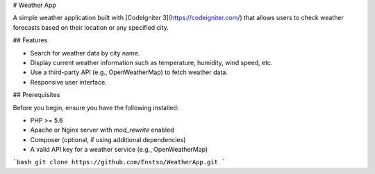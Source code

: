# Weather App

A simple weather application built with [CodeIgniter 3](https://codeigniter.com/) that allows users to check weather forecasts based on their location or any specified city.

## Features

- Search for weather data by city name.
- Display current weather information such as temperature, humidity, wind speed, etc.
- Use a third-party API (e.g., OpenWeatherMap) to fetch weather data.
- Responsive user interface.

## Prerequisites

Before you begin, ensure you have the following installed:

- PHP >= 5.6
- Apache or Nginx server with `mod_rewrite` enabled
- Composer (optional, if using additional dependencies)
- A valid API key for a weather service (e.g., OpenWeatherMap)


```bash
git clone https://github.com/Enstso/WeatherApp.git
```

